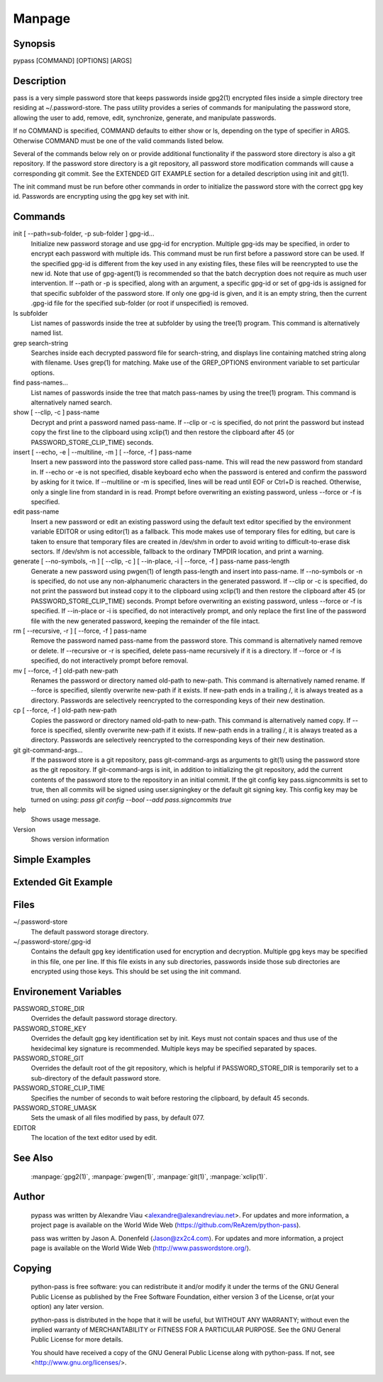 Manpage
=======

Synopsis
--------

pypass [COMMAND] [OPTIONS] [ARGS]

Description
-----------

pass  is  a  very  simple  password store that keeps passwords inside gpg2(1) encrypted files inside a simple directory tree residing at ~/.password-store.  The pass utility provides a series of commands for manipulating the password store, allowing the user to add, remove, edit, synchronize, generate, and manipulate passwords.

If no COMMAND is specified, COMMAND defaults to either show  or  ls, depending  on  the type of specifier in ARGS. Otherwise COMMAND must be one of the valid commands listed below.

Several of the commands below rely on or  provide  additional  functionality  if the password store directory is also a git repository. If the password store directory is a git  repository,  all  password store  modification  commands will cause a corresponding git commit. See the EXTENDED GIT EXAMPLE  section  for  a  detailed  description using init and git(1).

The  init command must be run before other commands in order to initialize the password store with the correct gpg  key  id.  Passwords are encrypting using the gpg key set with init.

Commands
--------

init [ --path=sub-folder, -p sub-folder ] gpg-id...
    Initialize new password storage and use  gpg-id  for  encryption.  Multiple gpg-ids  may  be specified, in order to encrypt each password with multiple ids. This command must be run first before a password store can be used. If the  specified gpg-id is different from the key used in any existing files, these files will be reencrypted to use the new id.  Note that use  of  gpg-agent(1)  is  recommended  so that the batch decryption does not require as much user intervention. If --path or -p is specified, along with  an  argument, a specific gpg-id or set of gpg-ids is assigned for that specific subfolder of the password store. If only one gpg-id is given,  and  it  is  an empty  string,  then  the current .gpg-id file for the specified sub-folder (or root if unspecified) is removed.

ls subfolder
    List names of passwords inside the tree at subfolder by using  the  tree(1) program. This command is alternatively named list.

grep search-string
    Searches  inside  each  decrypted password file for search-string, and displays line containing matched string along with filename. Uses grep(1)  for matching. Make use of the GREP_OPTIONS environment variable to set particular options.

find pass-names...
    List names of passwords inside the tree that match pass-names by using  the tree(1) program. This command is alternatively named search.


show [ --clip, -c ] pass-name
    Decrypt and print a password named pass-name. If --clip or -c is specified, do not print the password but instead copy the first line to the  clipboard using   xclip(1)  and  then  restore  the  clipboard  after  45  (or  PASSWORD_STORE_CLIP_TIME) seconds.

insert [ --echo, -e | --multiline, -m ] [ --force, -f ] pass-name
    Insert a new password into the password store called pass-name.  This  will read  the  new password from standard in. If --echo or -e is not specified, disable keyboard echo when the password is entered and confirm the password by  asking  for  it twice. If --multiline or -m is specified, lines will be read until EOF or Ctrl+D is reached. Otherwise, only  a  single  line  from standard in is read. Prompt before overwriting an existing password, unless --force or -f is specified.

edit pass-name
    Insert a new password or edit an existing password using the  default  text editor specified by the environment variable EDITOR or using editor(1) as a fallback. This mode makes use of temporary files for editing, but  care  is taken  to  ensure  that temporary files are created in /dev/shm in order to avoid writing to difficult-to-erase disk sectors. If /dev/shm is not accessible, fallback to the ordinary TMPDIR location, and print a warning.


generate  [  --no-symbols,  -n  ]  [ --clip, -c ] [ --in-place, -i | --force, -f ] pass-name pass-length
    Generate a new password using pwgen(1) of  length  pass-length  and  insert into  pass-name.  If  --no-symbols  or -n is specified, do not use any non-alphanumeric characters in the generated password.   If  --clip  or  -c  is specified,  do  not print the password but instead copy it to the clipboard using  xclip(1)  and  then  restore  the  clipboard  after  45  (or   PASSWORD_STORE_CLIP_TIME) seconds.  Prompt before overwriting an existing password, unless --force or -f is specified. If --in-place or -i is  specified, do  not  interactively prompt, and only replace the first line of the password file with the new generated password, keeping  the  remainder  of  the file intact.


rm [ --recursive, -r ] [ --force, -f ] pass-name
    Remove  the  password named pass-name from the password store. This command is alternatively named remove or delete. If --recursive or -r is specified, delete  pass-name  recursively  if  it  is a directory. If --force or -f is specified, do not interactively prompt before removal.

mv [ --force, -f ] old-path new-path
    Renames the password or directory named old-path to new-path. This  command is  alternatively named rename. If --force is specified, silently overwrite new-path if it exists. If new-path ends in  a  trailing  /,  it  is  always treated as a directory. Passwords are selectively reencrypted to the corresponding keys of their new destination.

cp [ --force, -f ] old-path new-path
    Copies the password or directory named old-path to new-path.  This  command is  alternatively  named  copy. If --force is specified, silently overwrite new-path if it exists. If new-path ends in  a  trailing  /,  it  is  always treated as a directory. Passwords are selectively reencrypted to the corresponding keys of their new destination.

git git-command-args...
    If the password store is a git repository, pass git-command-args  as  arguments to git(1) using the password store as the git repository. If git-command-args is init, in addition to initializing the git repository, add  the current contents of the password store to the repository in an initial commit. If the git config key pass.signcommits is set to true, then  all  commits  will  be signed using user.signingkey or the default git signing key. This config key may be turned on  using:  `pass  git  config  --bool  --add pass.signcommits true`

help 
    Shows usage message.

Version
    Shows version information

Simple Examples
---------------

Extended Git Example
--------------------

Files
-----

~/.password-store
    The default password storage directory.

~/.password-store/.gpg-id
    Contains the default gpg key identification used for encryption and decryption.   Multiple  gpg  keys may be specified in this file, one per line. If this file exists in any sub directories, passwords inside those sub  directories  are  encrypted  using those keys. This should be set using the init command.


Environement Variables
---------------------

PASSWORD_STORE_DIR
    Overrides the default password storage directory.

PASSWORD_STORE_KEY
    Overrides the default gpg key identification set by  init.  Keys  must  not contain  spaces  and  thus  use  of the hexidecimal key signature is recommended.  Multiple keys may be specified separated by spaces.

PASSWORD_STORE_GIT
    Overrides the default root of the git repository, which is helpful if PASSWORD_STORE_DIR  is  temporarily set to a sub-directory of the default password store.


PASSWORD_STORE_CLIP_TIME
    Specifies  the number of seconds to wait before restoring the clipboard, by default 45 seconds.

PASSWORD_STORE_UMASK
    Sets the umask of all files modified by pass, by default 077.

EDITOR 
    The location of the text editor used by edit.

See Also
--------
    :manpage:`gpg2(1)`, :manpage:`pwgen(1)`, :manpage:`git(1)`, :manpage:`xclip(1)`.

Author
------

    pypass was written by Alexandre Viau <alexandre@alexandreviau.net>. For updates and more information, a project page is available on the World Wide Web (https://github.com/ReAzem/python-pass).

    pass was written by Jason A. Donenfeld ⟨Jason@zx2c4.com⟩.  For  updates  and  more information,  a project  page  is  available  on  the  World  Wide  Web  ⟨http://www.passwordstore.org/⟩.

Copying
-------

    python-pass is free software: you can redistribute it and/or modify it under the terms of the GNU General Public License as published by the Free Software Foundation, either version 3 of the License, or(at your option) any later version.

    python-pass is distributed in the hope that it will be useful, but WITHOUT ANY WARRANTY; without even the implied warranty of MERCHANTABILITY or FITNESS FOR A PARTICULAR PURPOSE.  See the GNU General Public License for more details.

    You should have received a copy of the GNU General Public License along with python-pass.  If not, see <http://www.gnu.org/licenses/>.


